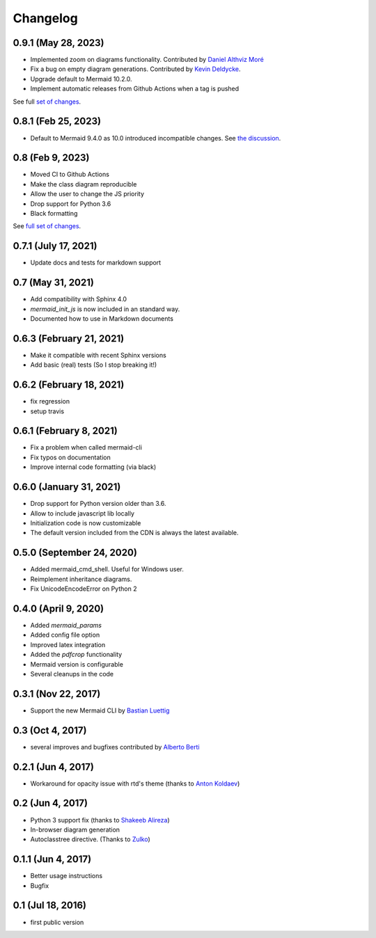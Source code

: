 Changelog
---------

0.9.1 (May 28, 2023)
+++++++++++++++++++++

- Implemented zoom on diagrams functionality. Contributed by `Daniel Althviz Moré <https://github.com/dalthviz>`_
- Fix a bug on empty diagram generations. Contributed by `Kevin Deldycke <https://github.com/kdeldycke>`_.  
- Upgrade default to Mermaid 10.2.0. 
- Implement automatic releases from Github Actions when a tag is pushed 

See full `set of changes <https://github.com/mgaitan/sphinxcontrib-mermaid/compare/0.9.1...0.8.1>`_.


0.8.1 (Feb 25, 2023)
+++++++++++++++++++++

- Default to Mermaid 9.4.0 as 10.0 introduced incompatible changes. 
  See `the discussion <https://github.com/mermaid-js/mermaid/discussions/4148>`_. 

0.8 (Feb 9, 2023)
+++++++++++++++++++++

- Moved CI to Github Actions
- Make the class diagram reproducible
- Allow the user to change the JS priority
- Drop support for Python 3.6
- Black formatting

See `full set of changes <https://github.com/mgaitan/sphinxcontrib-mermaid/compare/0.7.1...0.8>`_.


0.7.1 (July 17, 2021)
+++++++++++++++++++++

- Update docs and tests for markdown support


0.7 (May 31, 2021)
++++++++++++++++++++++++++

- Add compatibility with Sphinx 4.0
- `mermaid_init_js` is now included in an standard way.
- Documented how to use in Markdown documents


0.6.3 (February 21, 2021)
++++++++++++++++++++++++++

- Make it compatible with recent Sphinx versions
- Add basic (real) tests (So I stop breaking it!)


0.6.2 (February 18, 2021)
++++++++++++++++++++++++++

- fix regression
- setup travis


0.6.1 (February 8, 2021)
++++++++++++++++++++++++++

- Fix a problem when called mermaid-cli
- Fix typos on documentation
- Improve internal code formatting (via black)

0.6.0 (January 31, 2021)
++++++++++++++++++++++++++

- Drop support for Python version older than 3.6.
- Allow to include javascript lib locally
- Initialization code is now customizable
- The default version included from the CDN is always the latest available.


0.5.0 (September 24, 2020)
++++++++++++++++++++++++++

- Added mermaid_cmd_shell. Useful for Windows user.
- Reimplement inheritance diagrams.
- Fix UnicodeEncodeError on Python 2

0.4.0 (April 9, 2020)
+++++++++++++++++++++

- Added `mermaid_params`
- Added config file option
- Improved latex integration
- Added the `pdfcrop` functionality
- Mermaid version is configurable
- Several cleanups in the code


0.3.1 (Nov 22, 2017)
++++++++++++++++++++

- Support the new Mermaid CLI by `Bastian Luettig <https://github.com/bastiedotorg>`_


0.3 (Oct 4, 2017)
+++++++++++++++++++

- several improves and bugfixes contributed by `Alberto Berti <https://github.com/azazel75>`_

0.2.1 (Jun 4, 2017)
+++++++++++++++++++

-  Workaround for opacity issue with rtd's theme (thanks to `Anton
   Koldaev <http://github.com/iroller>`_)

0.2 (Jun 4, 2017)
+++++++++++++++++

-  Python 3 support fix (thanks to `Shakeeb
   Alireza <http://github.com/shakfu>`_)
-  In-browser diagram generation
-  Autoclasstree directive. (Thanks to
   `Zulko <http://github.com/zulko>`_)

0.1.1 (Jun 4, 2017)
+++++++++++++++++++

-  Better usage instructions
-  Bugfix

0.1 (Jul 18, 2016)
++++++++++++++++++

-  first public version
